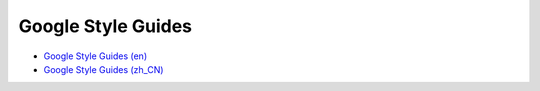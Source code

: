 Google Style Guides
===================

- `Google Style Guides (en)`_
- `Google Style Guides (zh_CN)`_

.. _Google Style Guides (en): https://github.com/google/styleguide
.. _Google Style Guides (zh_CN): https://zh-google-styleguide.readthedocs.io/en/latest/

